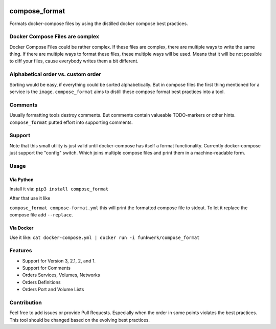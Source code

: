 |Build Status| |image1| |Docker Build| |PyPi version| |Docker pulls|

compose\_format
===============

Formats docker-compose files by using the distilled docker compose best
practices.

Docker Compose Files are complex
--------------------------------

Docker Compose Files could be rather complex. If these files are
complex, there are multiple ways to write the same thing. If there are
multiple ways to format these files, these multiple ways will be used.
Means that it will be not possible to diff your files, cause everybody
writes them a bit different.

Alphabetical order vs. custom order
-----------------------------------

Sorting would be easy, if everything could be sorted alphabetically. But
in compose files the first thing mentioned for a service is the
``image``. ``compose_format`` aims to distill these compose format best
practices into a tool.

Comments
--------

Usually formatting tools destroy comments. But comments contain
valueable TODO-markers or other hints. ``compose_format`` putted effort
into supporting comments.

Support
-------

Note that this small utility is just valid until docker-compose has
itself a format functionality. Currently docker-compose just support the
"config" switch. Which joins multiple compose files and print them in a
machine-readable form.

Usage
-----

Via Python
~~~~~~~~~~

Install it via: ``pip3 install compose_format``

After that use it like

``compose_format compose-format.yml`` this will print the formatted
compose file to stdout. To let it replace the compose file add
``--replace``.

Via Docker
~~~~~~~~~~

Use it like:
``cat docker-compose.yml | docker run -i funkwerk/compose_format``

Features
--------

-  Support for Version 3, 2.1, 2, and 1.
-  Support for Comments
-  Orders Services, Volumes, Networks
-  Orders Definitions
-  Orders Port and Volume Lists

Contribution
------------

Feel free to add issues or provide Pull Requests. Especially when the
order in some points violates the best practices. This tool should be
changed based on the evolving best practices.

.. |Build Status| image:: https://travis-ci.org/funkwerk/compose_format.svg
   :target: https://travis-ci.org/funkwerk/compose_format
.. |image1| image:: https://badge.imagelayers.io/funkwerk/compose_format.svg
   :target: https://imagelayers.io/?images=funkwerk/compose_format:latest
.. |Docker Build| image:: https://img.shields.io/docker/automated/funkwerk/compose_format.svg
   :target: https://hub.docker.com/r/funkwerk/compose_format/
.. |PyPi version| image:: https://img.shields.io/pypi/v/compose_format.svg
   :target: https://pypi.python.org/pypi/compose_format/
.. |Docker pulls| image:: https://img.shields.io/docker/pulls/funkwerk/compose_format.svg
   :target: https://hub.docker.com/r/funkwerk/compose_format/
